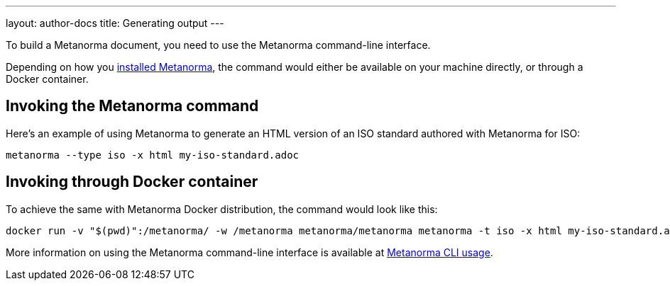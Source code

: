 ---
layout: author-docs
title: Generating output
---

To build a Metanorma document, you need to use the Metanorma command-line
interface.

Depending on how you link:/install/[installed Metanorma], the command would
either be available on your machine directly, or through a Docker container.

== Invoking the Metanorma command

Here's an example of using Metanorma to generate an HTML version of an ISO
standard authored with Metanorma for ISO:

[source,console]
--
metanorma --type iso -x html my-iso-standard.adoc
--

== Invoking through Docker container

To achieve the same with Metanorma Docker distribution, the command would look
like this:

[source,console]
--
docker run -v "$(pwd)":/metanorma/ -w /metanorma metanorma/metanorma metanorma -t iso -x html my-iso-standard.adoc
--

More information on using the Metanorma command-line interface is available at
link:/install/usage/[Metanorma CLI usage].
